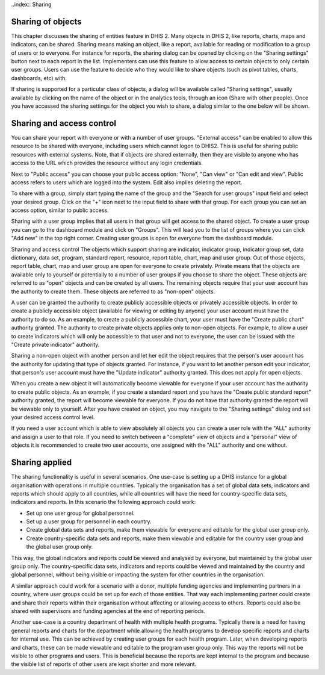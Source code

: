 ..index:: Sharing

Sharing of objects
==================
This chapter discusses the sharing of entities feature in DHIS 2.
Many objects in DHIS 2, like reports, charts, maps and indicators, can be shared. Sharing means making an object, like a report, available for reading or modification to a group of users or to everyone. For instance for reports, the sharing dialog can be opened by clicking on the "Sharing settings" button next to each report in the list. Implementers can use this feature to allow access to certain objects to only certain user groups. Users can use the feature to decide who they would like to share objects (such as pivot tables, charts, dashboards, etc) with.

If sharing is supported for a particular class of objects, a dialog will be available called "Sharing settings", usually available by clicking on the name of the object or in the analytics tools, through an icon (Share with other people). Once you have accessed the sharing settings for the object you wish to share, a dialog similar to the one below will be shown.

.. _sharing-dialog:
.. figure::  images/sharing-dialog.png
   :align:   center
   
Sharing and access control 
==========================
You can share your report with everyone or with a number of user groups. "External access" can be enabled to allow this resource to be shared with everyone, including users which cannot logon to DHIS2. This is useful for sharing public resources with external systems. Note, that if objects are shared externally, then they are visible to anyone who has access to the URL which provides the resource without any login credentials.

Next to "Public access" you can choose your public access option: "None", "Can view" or "Can edit and view". Public access refers to users which are logged into the system. Edit also implies deleting the report.

To share with a group, simply start typing the name of the group and the "Search for user groups" input field and select your desired group. Click on the "+" icon next to the input field to share with that group. For each group you can set an access option, similar to public access.

Sharing with a user group implies that all users in that group will get access to the shared object. To create a user group you can go to the dashboard module and click on "Groups". This will lead you to the list of groups where you can click "Add new" in the top right corner. Creating user groups is open for everyone from the dashboard module.

Sharing and access control
The objects which support sharing are indicator, indicator group, indicator group set, data dictionary, data set, program, standard report, resource, report table, chart, map and user group. Out of those objects, report table, chart, map and user group are open for everyone to create privately. Private means that the objects are available only to yourself or potentially to a number of user groups if you choose to share the object. These objects are referred to as "open" objects and can be created by all users. The remaining objects require that your user account has the authority to create them. These objects are referred to as "non-open" objects.

A user can be granted the authority to create publicly accessible objects or privately accessible objects. In order to create a publicly accessible object (available for viewing or editing by anyone) your user account must have the authority to do so. As an example, to create a publicly accessible chart, your user must have the "Create public chart" authority granted. The authority to create private objects applies only to non-open objects. For example, to allow a user to create indicators which will only be accessible to that user and not to everyone, the user can be issued with the "Create private indicator" authority.

Sharing a non-open object with another person and let her edit the object requires that the person's user account has the authority for updating that type of objects granted. For instance, if you want to let another person edit your indicator, that person's user account must have the "Update indicator" authority granted. This does not apply for open objects.

When you create a new object it will automatically become viewable for everyone if your user account has the authority to create public objects. As an example, if you create a standard report and you have the "Create public standard report" authority granted, the report will become viewable for everyone. If you do not have that authority granted the report will be viewable only to yourself. After you have created an object, you may navigate to the "Sharing settings" dialog and set your desired access control level.

If you need a user account which is able to view absolutely all objects you can create a user role with the "ALL" authority and assign a user to that role. If you need to switch between a "complete" view of objects and a "personal" view of objects it is recommended to create two user accounts, one assigned with the "ALL" authority and one without.

Sharing applied
===============
The sharing functionality is useful in several scenarios. One use-case is setting up a DHIS instance for a global organisation with operations in multiple countries. Typically the organisation has a set of global data sets, indicators and reports which should apply to all countries, while all countries will have the need for country-specific data sets, indicators and reports. In this scenario the following approach could work:

* Set up one user group for global personnel.

* Set up a user group for personnel in each country.

* Create global data sets and reports, make them viewable for everyone and editable for the global user group only.

* Create country-specific data sets and reports, make them viewable and editable for the country user group and the global user group only.

This way, the global indicators and reports could be viewed and analysed by everyone, but maintained by the global user group only. The country-specific data sets, indicators and reports could be viewed and maintained by the country and global personnel, without being visible or impacting the system for other countries in the organisation.

A similar approach could work for a scenario with a donor, multiple funding agencies and implementing partners in a country, where user groups could be set up for each of those entities. That way each implementing partner could create and share their reports within their organisation without affecting or allowing access to others. Reports could also be shared with supervisors and funding agencies at the end of reporting periods.

Another use-case is a country department of health with multiple health programs. Typically there is a need for having general reports and charts for the department while allowing the health programs to develop specific reports and charts for internal use. This can be achieved by creating user groups for each health program. Later, when developing reports and charts, these can be made viewable and editable to the program user group only. This way the reports will not be visible to other programs and users. This is beneficial because the reports are kept internal to the program and because the visible list of reports of other users are kept shorter and more relevant.


